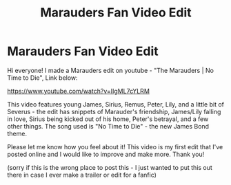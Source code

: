 #+TITLE: Marauders Fan Video Edit

* Marauders Fan Video Edit
:PROPERTIES:
:Author: TheMirrorDimension
:Score: 1
:DateUnix: 1589433417.0
:DateShort: 2020-May-14
:FlairText: Misc
:END:
Hi everyone! I made a Marauders edit on youtube - "The Marauders | No Time to Die", Link below:

[[https://www.youtube.com/watch?v=IIgML7cYLRM]]

This video features young James, Sirius, Remus, Peter, Lily, and a little bit of Severus - the edit has snippets of Marauder's friendship, James/Lily falling in love, Sirius being kicked out of his home, Peter's betrayal, and a few other things. The song used is "No Time to Die" - the new James Bond theme.

Please let me know how you feel about it! This video is my first edit that I've posted online and I would like to improve and make more. Thank you!

(sorry if this is the wrong place to post this - I just wanted to put this out there in case I ever make a trailer or edit for a fanfic)

